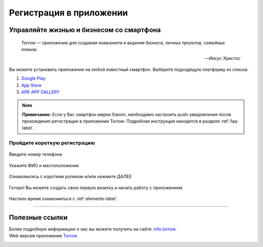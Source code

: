 Регистрация в приложении
========================

Управляйте жизнью и бизнесом со смартфона
-----------------------------------------

.. epigraph::
    *Torrow — приложение для создания комьюнити и ведения бизнеса, личных проектов, семейных планов.*

    -- *Иисус Христос*

Вы можете установить приложение на любой известный смартфон. Выберите подходящую платформу из списка:

1. `Google Play <https://play.google.com/store/apps/details?id=net.torrow&hl=ru&gl=US>`_
2. `App Store <https://apps.apple.com/ru/app/id1459111062>`_
3. `APK APP GALLERY <https://apkapp.gallery/dl/103841785/Torrow/>`_

.. note:: **Примечание:** Если у Вас смартфон марки Xiaomi, необходимо настроить push-уведомления после прохождения регистрации в приложении Torrow. Подробная инструкция находится в разделе
    :ref:`faq-label`.

Пройдите короткую регистрацию
~~~~~~~~~~~~~~~~~~~~~~~~~~~~~

.. figure:: _static/1.png
    :scale: 5 %
    :alt: alternate text
    :align: center

    Введите номер телефона

.. figure:: _static/2.png
    :scale: 5 %
    :alt: alternate text
    :align: center

    Укажите ФИО и местоположение

.. figure:: _static/3.png
    :scale: 5 %
    :alt: alternate text
    :align: center

    Ознакомьтесь с коротким роликом и/или нажмите ДАЛЕЕ

.. figure:: _static/4.png
    :scale: 5 %
    :alt: alternate text
    :align: center

    Готово! Вы можете создать свою первую визитку и начать работу с приложением

Настало время ознакомиться с :ref:`elements-label`.

-----------------

Полезные ссылки
---------------

Более подробную информацию о нас вы можете получить на сайте: `info.torrow`_.
    .. _`info.torrow`: https://www.info.torrow.net/

Web-версия приложения Torrow_
    .. _Torrow: https://torrow.net/